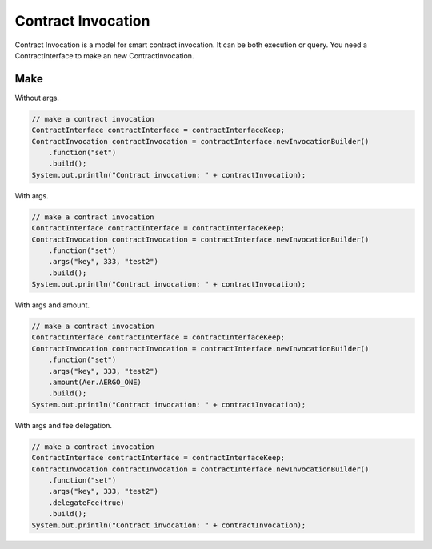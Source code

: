 Contract Invocation
===================

Contract Invocation is a model for smart contract invocation. It can be both execution or query. You need a ContractInterface to make an new ContractInvocation.

Make
----

Without args.

.. code-block:: java

  // make a contract invocation
  ContractInterface contractInterface = contractInterfaceKeep;
  ContractInvocation contractInvocation = contractInterface.newInvocationBuilder()
      .function("set")
      .build();
  System.out.println("Contract invocation: " + contractInvocation);

With args.

.. code-block:: java

  // make a contract invocation
  ContractInterface contractInterface = contractInterfaceKeep;
  ContractInvocation contractInvocation = contractInterface.newInvocationBuilder()
      .function("set")
      .args("key", 333, "test2")
      .build();
  System.out.println("Contract invocation: " + contractInvocation);

With args and amount.

.. code-block:: java

  // make a contract invocation
  ContractInterface contractInterface = contractInterfaceKeep;
  ContractInvocation contractInvocation = contractInterface.newInvocationBuilder()
      .function("set")
      .args("key", 333, "test2")
      .amount(Aer.AERGO_ONE)
      .build();
  System.out.println("Contract invocation: " + contractInvocation);

With args and fee delegation.

.. code-block:: java

  // make a contract invocation
  ContractInterface contractInterface = contractInterfaceKeep;
  ContractInvocation contractInvocation = contractInterface.newInvocationBuilder()
      .function("set")
      .args("key", 333, "test2")
      .delegateFee(true)
      .build();
  System.out.println("Contract invocation: " + contractInvocation);